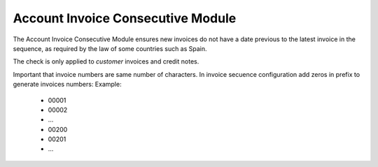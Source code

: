 Account Invoice Consecutive Module
##################################


The Account Invoice Consecutive Module ensures new invoices do not have a date 
previous to the latest invoice in the sequence, as required by the law of some 
countries such as Spain.

The check is only applied to *customer* invoices and credit notes.

Important that invoice numbers are same number of characters. In invoice secuence
configuration add zeros in prefix to generate invoices numbers: Example:

 * 00001
 * 00002
 * ...
 * 00200
 * 00201
 * ...
